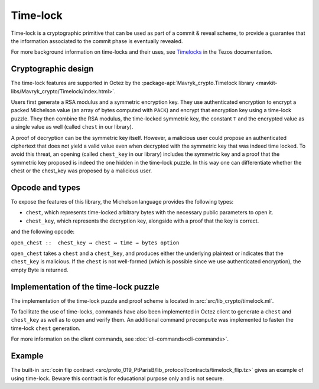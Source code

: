 Time-lock
=========

Time-lock is a cryptographic primitive that can be used as part of a commit & reveal scheme, to provide a guarantee that the information associated to the commit phase is eventually revealed.

For more background information on time-locks and their uses, see `Timelocks <https://docs.tezos.com/smart-contracts/data-types/crypto-data-types#timelocks>`__ in the Tezos documentation.

Cryptographic design
--------------------

The time-lock features are supported in Octez by the :package-api:`Mavryk_crypto.Timelock library <mavkit-libs/Mavryk_crypto/Timelock/index.html>`.

Users first generate a RSA modulus and a symmetric encryption key.
They use authenticated encryption to encrypt a packed Michelson value (an array of bytes computed with ``PACK``)
and encrypt that encryption key using a time-lock puzzle.
They then combine the RSA modulus, the time-locked symmetric key, the constant ``T``
and the encrypted value as a single value as well (called ``chest`` in our library).

A proof of decryption can be the symmetric key itself.
However, a malicious user could propose an authenticated ciphertext that does not yield a valid value
even when decrypted with the symmetric key that was indeed time locked.
To avoid this threat, an opening (called ``chest_key`` in our library) includes the symmetric key and
a proof that the symmetric key proposed is indeed the one hidden in the time-lock puzzle.
In this way one can differentiate whether the chest or the chest_key was proposed by a
malicious user.


Opcode and types
----------------

To expose the features of this library, the Michelson language provides the following types:

- ``chest``, which represents time-locked arbitrary bytes with the
  necessary public parameters to open it.
- ``chest_key``, which represents the decryption key,
  alongside with a proof that the key is correct.

and the following opcode:

``open_chest ::  chest_key → chest → time → bytes option``

``open_chest`` takes a ``chest`` and a ``chest_key``, and produces either the underlying plaintext
or indicates that the ``chest_key`` is malicious.
If the ``chest`` is not well-formed (which is possible since we use authenticated encryption),
the empty Byte is returned.


Implementation of the time-lock puzzle
--------------------------------------

The implementation of the time-lock puzzle
and proof scheme is located in :src:`src/lib_crypto/timelock.ml`.

To facilitate the use of time-locks,  commands have also been implemented in Octez client to generate a ``chest`` and ``chest_key`` as well as to open and verify them. An additional command ``precompute`` was implemented to fasten the time-lock ``chest`` generation.

For more information on the client commands, see :doc:`cli-commands<cli-commands>`.

Example
-------

The built-in :src:`coin flip contract <src/proto_019_PtParisB/lib_protocol/contracts/timelock_flip.tz>` gives an example of using time-lock. Beware this contract is for educational purpose only and is not secure.
